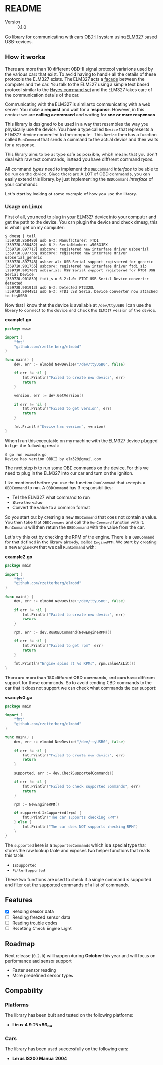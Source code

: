 # -*- org-confirm-babel-evaluate: nil -*-

* README

- Version :: 0.1.0

Go library for communicating with cars [[https://en.wikipedia.org/wiki/On-board_diagnostics][OBD-II]] system using [[https://www.elmelectronics.com/ic/elm327/][ELM327]] based
USB-devices.

** How it works

There are more than 10 different OBD-II signal protocol variations used by the
various cars that exist. To avoid having to handle all the details of these
protocols the ELM327 exists. The ELM327 acts a [[https://en.wikipedia.org/wiki/Facade_pattern][facade]] between the computer and
the car. You talk to the ELM327 using a simple text based protocol similar to
the [[https://en.wikipedia.org/wiki/Hayes_command_set][Hayes command set]] and the ELM327 takes care of the communication details
of the car.

#+LATEX: \vspace{0.5cm}
#+LATEX: \begin{center}
#+NAME: fig:overview
#+ATTR_HTML: :style max-width: 100%;
#+BEGIN_SRC dot :file docs/overview.png :exports results
graph {
  compound=true
  newrank=true
  rankdir=LR

  edge [
    penwidth="0.7" color="#333333" fontname="Fira Code" fontcolor="#333333"
    fontsize="10"
  ]

  node [
    shape="box" fontname="Fira Code" fontcolor="#333333"
    style="filled" fillcolor="#B3DFB2"
    margin="0.1"
  ]

  computer [label="Computer"]
  elm [label="ELM327"]
  sae18 [label="SAE J1850"]
  sae19 [label="SAE J1939"]
  iso91 [label="ISO 9141-2"]
  iso14 [label="ISO 14230-4"]
  iso15 [label="ISO 15765-4"]

  computer -- elm [label="ELM327 commands"]
  elm -- sae18
  elm -- sae19
  elm -- iso91
  elm -- iso14
  elm -- iso15
}
#+END_SRC

#+ATTR_LATEX: :width 8cm
#+RESULTS: fig:overview
[[file:docs/overview.png]]

#+LATEX: \end{center}

Communicating with the ELM327 is similar to communicating with a web server.
You make a *request* and wait for a *response*. However, in this context we are
*calling a command* and waiting for *one or more responses*.

This library is designed to be used in a way that resembles the way you
physically use the device. You have a type called ~Device~ that represents
a ELM327 device connected to the computer. This ~Device~ then has a function
called ~RunCommand~ that sends a command to the actual device and then waits
for a response.

This library aims to be as type safe as possible, which means that you don't
deal with raw text commands, instead you have different command /types/.

All command /types/ need to implement the ~OBDCommand~ /interface/ to be
able to be run on the device. Since there are A LOT of OBD commands, you can
easily extend this library, by just implementing the ~OBDCommand~ /interface/
of your commands.

Let's start by looking at some example of how you use the library.

*** Usage on Linux

First of all, you need to plug in your ELM327 device into your computer and
get the path to the device. You can plugin the device and check dmesg, this is
what I get on my computer:

#+BEGIN_EXAMPLE
$ dmesg | tail
[359720.858480] usb 6-2: Manufacturer: FTDI
[359720.858482] usb 6-2: SerialNumber: A503GJEX
[359720.897717] usbcore: registered new interface driver usbserial
[359720.897733] usbcore: registered new interface driver usbserial_generic
[359720.897748] usbserial: USB Serial support registered for generic
[359720.901755] usbcore: registered new interface driver ftdi_sio
[359720.901767] usbserial: USB Serial support registered for FTDI USB Serial Device
[359720.901839] ftdi_sio 6-2:1.0: FTDI USB Serial Device converter detected
[359720.901913] usb 6-2: Detected FT232RL
[359720.904481] usb 6-2: FTDI USB Serial Device converter now attached to ttyUSB0
#+END_EXAMPLE

Now that I know that the device is available at ~/dev/ttyUSB0~ I can use the
library to connect to the device and check the ~ELM327~ version of the device:

*example1.go*
#+BEGIN_SRC go
package main

import (
    "fmt"
    "github.com/rzetterberg/elmobd"
)

func main() {
    dev, err := elmobd.NewDevice("/dev/ttyUSB0", false)

	if err != nil {
        fmt.Println("Failed to create new device", err)
		return
	}

    version, err := dev.GetVersion()

    if err != nil {
        fmt.Println("Failed to get version", err)
		return
    }

    fmt.Println("Device has version", version)
}
#+END_SRC

When I run this executable on my machine with the ELM327 device plugged in
I get the following result:

#+BEGIN_EXAMPLE
$ go run example.go
Device has version OBDII by elm329@gmail.com
#+END_EXAMPLE

The next step is to run some OBD commands on the device. For this we need to
plug in the ELM327 into our car and turn on the ignition.

Like mentioned before you use the function ~RunCommand~ that accepts a
~OBDCommand~ to run. A ~OBDCommand~ has 3 responsibilities:

- Tell the ELM327 what command to run
- Store the value
- Convert the value to a common format

So you start out by creating a new ~OBDCommand~ that does not contain a value.
You then take that ~OBDCommand~ and call the ~RunCommand~ function with it.
~RunCommand~ will then return the ~OBDCommand~ with the value from the car.

Let's try this out by checking the RPM of the engine. There is a ~OBDCommand~
for that defined in the library already, called ~EngineRPM~. We start by
creating a new ~EngineRPM~ that we call ~RunCommand~ with:

*example2.go*
#+BEGIN_SRC go
package main

import (
    "fmt"
    "github.com/rzetterberg/elmobd"
)

func main() {
    dev, err := elmobd.NewDevice("/dev/ttyUSB0", false)

	if err != nil {
        fmt.Println("Failed to create new device", err)
		return
	}

    rpm, err := dev.RunOBDCommand(NewEngineRPM())

    if err != nil {
        fmt.Println("Failed to get rpm", err)
		return
    }

    fmt.Println("Engine spins at %s RPMs", rpm.ValueAsLit())
}
#+END_SRC

There are more than 180 different OBD commands, and cars have different support
for these commands. So to avoid sending OBD commands to the car that it does not
support we can check what commands the car support:

*example3.go*
#+BEGIN_SRC go
package main

import (
    "fmt"
    "github.com/rzetterberg/elmobd"
)

func main() {
    dev, err := elmobd.NewDevice("/dev/ttyUSB0", false)

	if err != nil {
        fmt.Println("Failed to create new device", err)
		return
	}

    supported, err := dev.CheckSupportedCommands()

    if err != nil {
        fmt.Println("Failed to check supported commands", err)
		return
    }

    rpm := NewEngineRPM()

    if supported.IsSupported(rpm) {
		fmt.Println("The car supports checking RPM")
    } else {
		fmt.Println("The car does NOT supports checking RPM")
    }
}
#+END_SRC

The ~supported~ here is a ~SupportedCommands~ which is a special type that
stores the raw lookup table and exposes two helper functions that reads this
table:

- ~IsSupported~
- ~FilterSupported~

These two functions are used to check if a single command is supported and
filter out the supported commands of a list of commands.

** Features

- [X] Reading sensor data
- [ ] Reading freezed sensor data
- [ ] Reading trouble codes
- [ ] Resetting Check Engine Light

** Roadmap

Next release (~0.2.0~) will happen during *October* this year and will focus on
performance and sensor support:

- Faster sensor reading
- More predefined sensor types

** Compability

*** Platforms

The library has been built and tested on the following platforms:

- *Linux 4.9.25 x86_64*

*** Cars

The library has been used successfully on the following cars:

- *Lexus IS200 Manual 2004*
